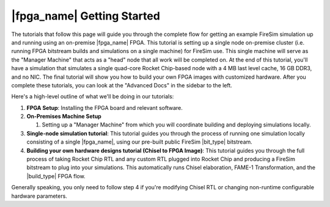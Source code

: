 |fpga_name| Getting Started
=======================================

The tutorials that follow this page will guide you through the complete flow for
getting an example FireSim simulation up and running using an on-premise |fpga_name| FPGA.
This tutorial is setting up a single node on-premise cluster (i.e. running FPGA bitstream builds and simulations on a single machine) for FireSim use.
This single machine will serve as the "Manager Machine" that acts as a "head" node that all work will be completed on.
At the end of this
tutorial, you'll have a simulation that simulates a single quad-core Rocket
Chip-based node with a 4 MB last level cache, 16 GB DDR3, and no NIC.
The final tutorial
will show you how to build your own FPGA images with customized hardware.
After you complete these tutorials, you can look at the "Advanced Docs"
in the sidebar to the left.

Here's a high-level outline of what we'll be doing in our tutorials:

#. **FPGA Setup**: Installing the FPGA board and relevant software.

#. **On-Premises Machine Setup**

   #. Setting up a "Manager Machine" from which you will coordinate building
      and deploying simulations locally.

#. **Single-node simulation tutorial**: This tutorial guides you through the
   process of running one simulation locally consisting of a single
   |fpga_name|, using our pre-built public FireSim |bit_type| bitstream.

#. **Building your own hardware designs tutorial (Chisel to FPGA Image)**:
   This tutorial guides you through the full process of taking Rocket Chip RTL
   and any custom RTL plugged into Rocket Chip and producing a FireSim bitstream
   to plug into your simulations. This automatically runs Chisel elaboration,
   FAME-1 Transformation, and the |build_type| FPGA flow.

Generally speaking, you only need to follow step 4 if you're modifying Chisel
RTL or changing non-runtime configurable hardware parameters.
